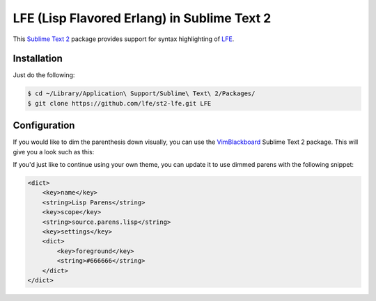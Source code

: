 LFE (Lisp Flavored Erlang) in Sublime Text 2
============================================

This `Sublime Text 2`_ package provides support for syntax highlighting of
`LFE`_.


Installation
------------

Just do the following:

.. code:: bash

   $ cd ~/Library/Application\ Support/Sublime\ Text\ 2/Packages/
   $ git clone https://github.com/lfe/st2-lfe.git LFE


Configuration
-------------

If you would like to dim the parenthesis down visually, you can use the
`VimBlackboard`_ Sublime Text 2 package. This will give you a look such as this:

.. image:: images/SublimeText2-LFE-Screenshot-small.png
   :target: images/SublimeText2-LFE-Screenshot.png

If you'd just like to continue using your own theme, you can update it to use
dimmed parens with the following snippet:

.. code:: xml

    <dict>
        <key>name</key>
        <string>Lisp Parens</string>
        <key>scope</key>
        <string>source.parens.lisp</string>
        <key>settings</key>
        <dict>
            <key>foreground</key>
            <string>#666666</string>
        </dict>
    </dict>

.. Links
.. -----
.. _Sublime Text 2: http://www.sublimetext.com/2
.. _LFE: http://lfe.github.io/
.. _VimBlackboard: https://github.com/oubiwann/Theme-VimBlackboard
